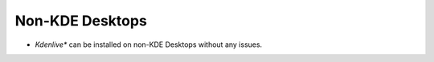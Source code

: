 .. metadata-placeholder

   :authors: - Annew (https://userbase.kde.org/User:Annew)
             - Claus Christensen
             - Yuri Chornoivan
             - Ttguy (https://userbase.kde.org/User:Ttguy)

   :license: Creative Commons License SA 4.0

.. _non-kde_desktops:

..  Please use level 3 top heading, i.e. "===" 

Non-KDE Desktops
================

.. contents::




* *Kdenlive** can be installed on non-KDE Desktops without any issues.


